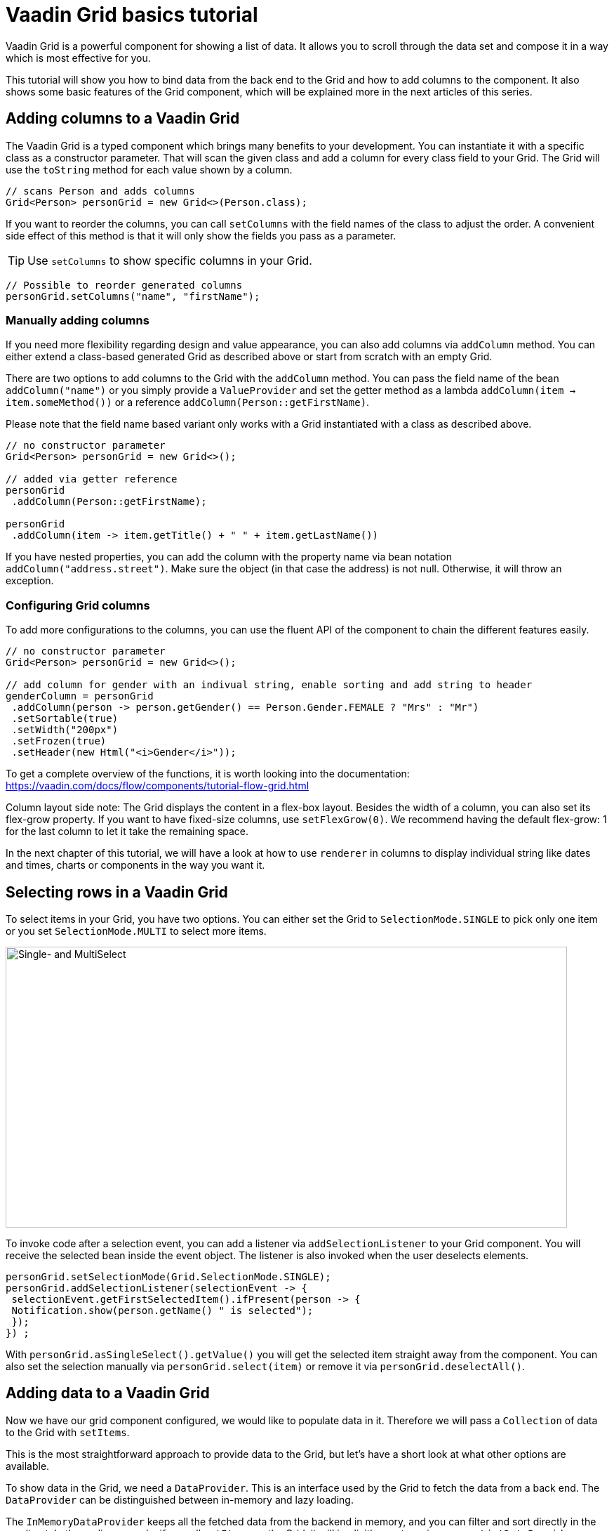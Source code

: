 = Vaadin Grid basics tutorial

:type: text
:author: Sebastian Kuehnau
:tags: Flow, Layout, Java, API, Component
:description: Learn how to configure columns and add data to Grid. How to set up sorting and filtering.
:repo: https://github.com/vaadin-learning-center/GridTutorial_01_Basics
:linkattrs:
:imagesdir: ./images
:related_tutorials:


Vaadin Grid is a powerful component for showing a list of data. It allows you to scroll through the data set and compose it in a way which is most effective for you.

This tutorial will show you how to bind data from the back end to the Grid and how to add columns to the component. It also shows some basic features of the Grid component, which will be explained more in the next articles of this series.

== Adding columns to a Vaadin Grid
The Vaadin Grid is a typed component which brings many benefits to your development. You can instantiate it with a specific class as a constructor parameter. That will scan the given class and add a column for every class field to your Grid. The Grid will use the `toString` method for each value shown by a column.

[source,java]
----
// scans Person and adds columns
Grid<Person> personGrid = new Grid<>(Person.class);
----

If you want to reorder the columns, you can call `setColumns` with the field names of the class to adjust the order. A convenient side effect of this method is that it will only show the fields you pass as a parameter.

TIP: Use `setColumns` to show specific columns in your Grid.
 
[source,java]
----
// Possible to reorder generated columns
personGrid.setColumns("name", "firstName");
----

=== Manually adding columns
If you need more flexibility regarding design and value appearance, you can also add columns via `addColumn` method. You can either extend a class-based generated Grid as described above or start from scratch with an empty Grid.

There are two options to add columns to the Grid with the `addColumn` method. You can pass the field name of the bean `addColumn("name")` or you simply provide a `ValueProvider` and set the getter method as a lambda `addColumn(item -> item.someMethod())` or a reference `addColumn(Person::getFirstName)`. 

Please note that the field name based variant only works with a Grid instantiated with a class as described above.

[source,java]
----
// no constructor parameter
Grid<Person> personGrid = new Grid<>();

// added via getter reference
personGrid
 .addColumn(Person::getFirstName);

personGrid
 .addColumn(item -> item.getTitle() + " " + item.getLastName())
----

If you have nested properties, you can add the column with the property name via bean notation ``addColumn("address.street")``. Make sure the object (in that case the address) is not null. Otherwise, it will throw an exception.

=== Configuring Grid columns

To add more configurations to the columns, you can use the fluent API of the component to chain the different features easily. 

[source,java]
----
// no constructor parameter
Grid<Person> personGrid = new Grid<>();

// add column for gender with an indivual string, enable sorting and add string to header
genderColumn = personGrid
 .addColumn(person -> person.getGender() == Person.Gender.FEMALE ? "Mrs" : "Mr")
 .setSortable(true)
 .setWidth("200px") 
 .setFrozen(true)
 .setHeader(new Html("<i>Gender</i>"));
----

To get a complete overview of the functions, it is worth looking into the documentation: https://vaadin.com/docs/flow/components/tutorial-flow-grid.html 

Column layout side note: The Grid displays the content in a flex-box layout. Besides the width of a column, you can also set its flex-grow property. If you want to have fixed-size columns, use `setFlexGrow(0)`. We recommend having the default flex-grow: 1 for the last column to let it take the remaining space.

In the next chapter of this tutorial, we will have a look at how to use `renderer` in columns to display individual string like dates and times, charts or components in the way you want it.

== Selecting rows in a Vaadin Grid
To select items in your Grid, you have two options. You can either set the Grid to `SelectionMode.SINGLE` to pick only one item or you set `SelectionMode.MULTI` to select more items.

image::selectmodegrid.png["Single- and MultiSelect",800,400]

To invoke code after a selection event, you can add a listener via `addSelectionListener` to your Grid component. You will receive the selected bean inside the event object. The listener is also invoked when the user deselects elements.

[source,java]
----
personGrid.setSelectionMode(Grid.SelectionMode.SINGLE);
personGrid.addSelectionListener(selectionEvent -> {
 selectionEvent.getFirstSelectedItem().ifPresent(person -> {
 Notification.show(person.getName() " is selected");
 });
}) ;
----

With `personGrid.asSingleSelect().getValue()` you will get the selected item straight away from the component. You can also set the selection manually via `personGrid.select(item)` or remove it via `personGrid.deselectAll()`.

== Adding data to a Vaadin Grid

Now we have our grid component configured, we would like to populate data in it. Therefore we will pass a `Collection` of data to the Grid with `setItems`. 

This is the most straightforward approach to provide data to the Grid, but let's have a short look at what other options are available.

To show data in the Grid, we need a `DataProvider`. This is an interface used by the Grid to fetch the data from a back end. The `DataProvider` can be distinguished between in-memory and lazy loading. 

The `InMemoryDataProvider` keeps all the fetched data from the backend in memory, and you can filter and sort directly in the result set. In the earlier example, if we call `setItems` on the Grid, it will implicitly create an in-memory `ListDataProvider` internally and add it to the component.

If you have a considerable amount of data, and it is too costly to load all data in one step, you would use a `CallbackDataProvider`. This loads the data step by step from the back end and also filter and sort the data set. We will have a closer look at that topic in one of the next articles.

[source,java]
----
Grid<Person> personGrid = new Grid<>();

// add columns
personGrid
 .addColumn...

// fetch data from the backend at once
final List<Person> personList = PersonService.findAll();

// provide a list of data to the component
personGrid.setItems(personList);

// or you can do it alternatively this way
final ListDataProvider<Person> dataProvider = DataProvider.ofCollection(personList);
personGrid.setDataProvider(dataProvider);
----

=== Filter and sort columns
If you want to filter or sort the data, you can call `setFilter` to define a predicate to include required data and `setSortOrder` to define the bean field you want to sort and the direction.

[source,java]
----
dataProvider.setFilter(person -> person.getAddress() != null);
dataProvider.setSortOrder(Person::getName, SortDirection.ASCENDING);
----

These are the easiest options to filter and sort data in the Grid. There are further options to sort and filter data, for example, to combine multiple sort orders and filters or to forward customized requests to the back end. We will cover this topic in one of the next articles in this series.


== Summary 

Today we learned how to create and configure a Grid and its columns with the Java API. We also had a short preview of how to load data into the component and what filtering and sorting options are available. In the next articles, we will have a detailed look on how to render values and components inside columns, how to apply more customized sort and filter options and how to use the lazy loading data provider.

If you want a spoiler, you could have a look here: https://vaadin.com/docs/flow/components/tutorial-flow-grid.html

Otherwise, stay excited about the next article!

Source code on link:https://github.com/vaadin-learning-center/GridTutorial_01_Basics[GitHub].
